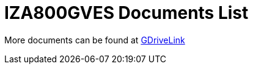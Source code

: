 = IZA800GVES Documents List

More documents can be found at https://drive.google.com/drive/folders/1Zv941s8KiKIKUpcsDYQnF8Tw5DBNJS0c?usp=share_link[GDriveLink, window=_blank]


